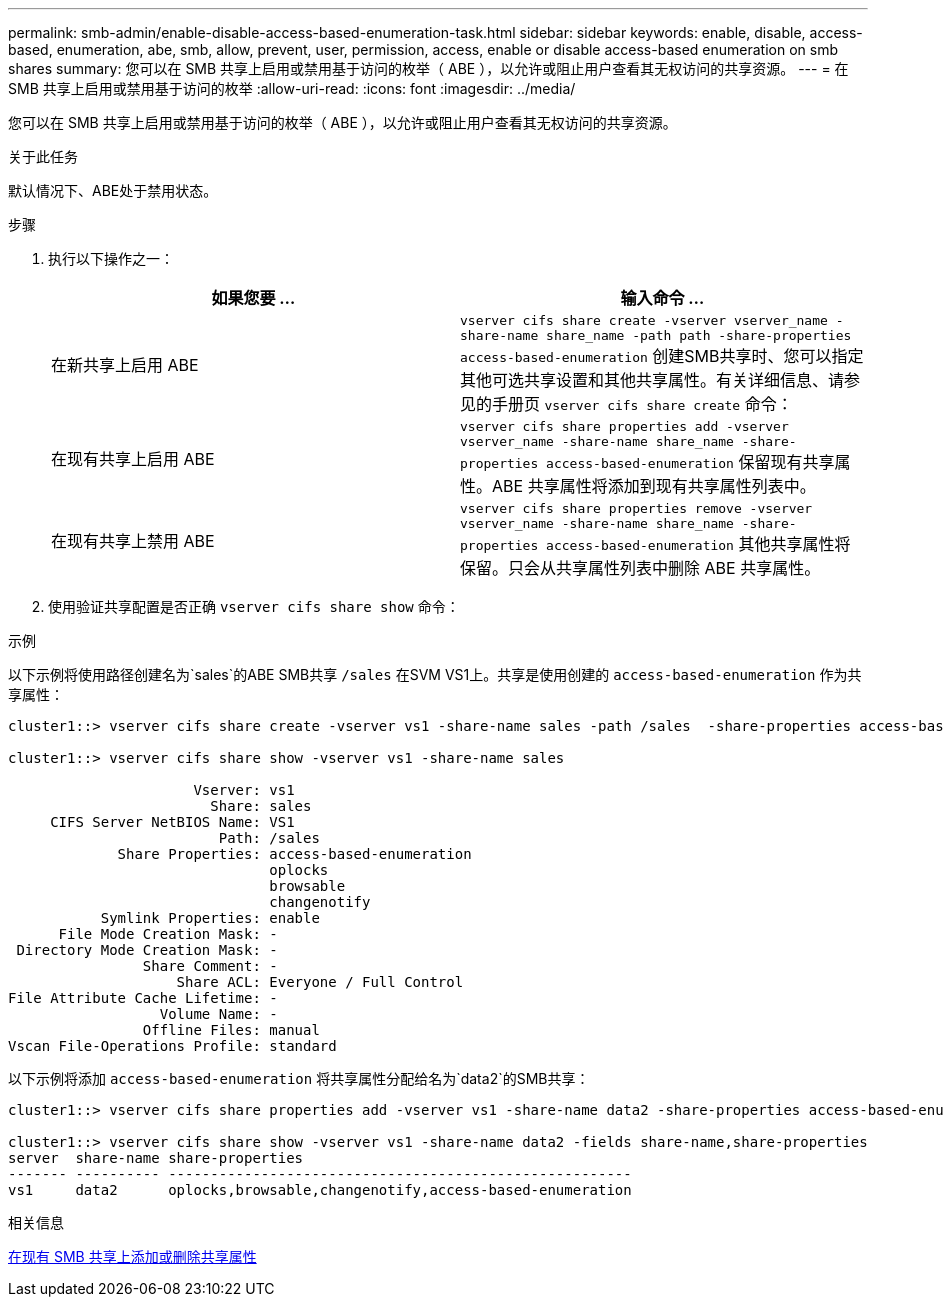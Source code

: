 ---
permalink: smb-admin/enable-disable-access-based-enumeration-task.html 
sidebar: sidebar 
keywords: enable, disable, access-based, enumeration, abe, smb, allow, prevent, user, permission, access, enable or disable access-based enumeration on smb shares 
summary: 您可以在 SMB 共享上启用或禁用基于访问的枚举（ ABE ），以允许或阻止用户查看其无权访问的共享资源。 
---
= 在 SMB 共享上启用或禁用基于访问的枚举
:allow-uri-read: 
:icons: font
:imagesdir: ../media/


[role="lead"]
您可以在 SMB 共享上启用或禁用基于访问的枚举（ ABE ），以允许或阻止用户查看其无权访问的共享资源。

.关于此任务
默认情况下、ABE处于禁用状态。

.步骤
. 执行以下操作之一：
+
|===
| 如果您要 ... | 输入命令 ... 


 a| 
在新共享上启用 ABE
 a| 
`vserver cifs share create -vserver vserver_name -share-name share_name -path path -share-properties access-based-enumeration`     创建SMB共享时、您可以指定其他可选共享设置和其他共享属性。有关详细信息、请参见的手册页 `vserver cifs share create` 命令：



 a| 
在现有共享上启用 ABE
 a| 
`vserver cifs share properties add -vserver vserver_name -share-name share_name -share-properties access-based-enumeration`     保留现有共享属性。ABE 共享属性将添加到现有共享属性列表中。



 a| 
在现有共享上禁用 ABE
 a| 
`vserver cifs share properties remove -vserver vserver_name -share-name share_name -share-properties access-based-enumeration`     其他共享属性将保留。只会从共享属性列表中删除 ABE 共享属性。

|===
. 使用验证共享配置是否正确 `vserver cifs share show` 命令：


.示例
以下示例将使用路径创建名为`sales`的ABE SMB共享 `/sales` 在SVM VS1上。共享是使用创建的 `access-based-enumeration` 作为共享属性：

[listing]
----
cluster1::> vserver cifs share create -vserver vs1 -share-name sales -path /sales  -share-properties access-based-enumeration,oplocks,browsable,changenotify

cluster1::> vserver cifs share show -vserver vs1 -share-name sales

                      Vserver: vs1
                        Share: sales
     CIFS Server NetBIOS Name: VS1
                         Path: /sales
             Share Properties: access-based-enumeration
                               oplocks
                               browsable
                               changenotify
           Symlink Properties: enable
      File Mode Creation Mask: -
 Directory Mode Creation Mask: -
                Share Comment: -
                    Share ACL: Everyone / Full Control
File Attribute Cache Lifetime: -
                  Volume Name: -
                Offline Files: manual
Vscan File-Operations Profile: standard
----
以下示例将添加 `access-based-enumeration` 将共享属性分配给名为`data2`的SMB共享：

[listing]
----
cluster1::> vserver cifs share properties add -vserver vs1 -share-name data2 -share-properties access-based-enumeration

cluster1::> vserver cifs share show -vserver vs1 -share-name data2 -fields share-name,share-properties
server  share-name share-properties
------- ---------- -------------------------------------------------------
vs1     data2      oplocks,browsable,changenotify,access-based-enumeration
----
.相关信息
xref:add-remove-share-properties-eexisting-share-task.adoc[在现有 SMB 共享上添加或删除共享属性]
